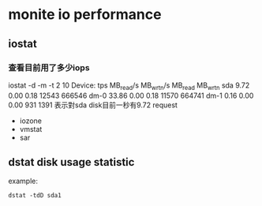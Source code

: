* monite io performance
** iostat
*** 查看目前用了多少iops
iostat -d -m -t 2 10
Device:            tps    MB_read/s    MB_wrtn/s    MB_read    MB_wrtn
sda               9.72         0.00         0.18      12543     666546
dm-0             33.86         0.00         0.18      11570     664741
dm-1              0.16         0.00         0.00        931       1391
表示對sda disk目前一秒有9.72 request

- iozone
- vmstat
- sar
** dstat disk usage statistic 
example:
#+BEGIN_SRC 
dstat -tdD sda1
#+END_SRC


